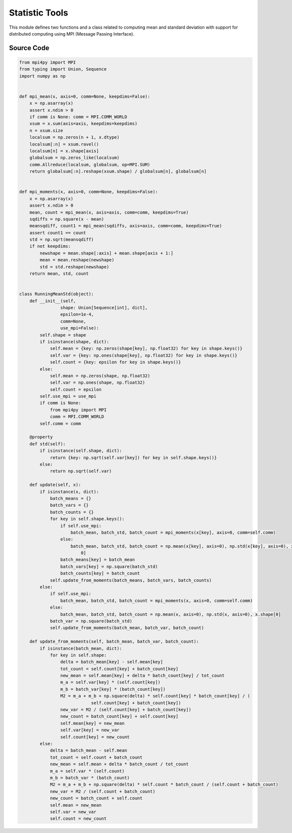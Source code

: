 Statistic Tools
===============================================

.. raw:: html

    <br><hr>

This module defines two functions and a class related to computing mean and standard deviation with support for distributed computing using MPI (Message Passing Interface).

.. py:function::
  xuance.common.statistic_tools.mpi_mean(x, axis, comm, keepdims)

  Calculates the mean of a NumPy array across a specified axis using MPI (Message Passing Interface) for distributed computing.

  :param x: the input NumPy array.
  :type x: np.ndarray
  :param axis: the axis along which the mean is computed (default is 0).
  :type axis: int
  :param comm: MPI communicator (default is MPI.COMM_WORLD).
  :type comm: MPI.COMM_WORLD
  :param keepdims: if True, the dimensions of the result will be the same as x; if False, the specified axis will be removed from the result (default is False).
  :type keepdims: bool
  :return: a tuple containing the mean array and the global count.
  :rtype: tuple

.. py:function::
  xuance.common.statistic_tools.mpi_moments(x, axis, comm, keepdims)

  Calculates the mean and standard deviation of a NumPy array along a specified axis using MPI (Message Passing Interface) for distributed computing.

  :param x: the input NumPy array.
  :type x: np.ndarray
  :param axis: the axis along which the mean is computed (default is 0).
  :type axis: int
  :param comm: MPI communicator (default is MPI.COMM_WORLD).
  :type comm: MPI.COMM_WORLD
  :param keepdims: if True, the dimensions of the result will be the same as x; if False, the specified axis will be removed from the result (default is False).
  :type keepdims: bool
  :return: a tuple containing the mean array and the global count.
  :rtype: tuple

.. py:class::
  xuance.common.statistic_tools.RunningMeanStd(shape, epsilon, comm, use_mpi)

  A class called RunningMeanStd that is used for calculating and maintaining running means, variances, and counts for streaming data. It is commonly used in DRL for normalizing input data.

  :param shape: shape of the input data.
  :type shape: tuple
  :param epsilon: an optional small constant to avoid division by zero.
  :type epsilon: float
  :param comm: MPI communicator.
  :type comm: MPI.COMM_WORLD
  :param use_mpi: whether to use MPI for distributed computing.
  :type use_mpi: bool

.. py:function::
  xuance.common.statistic_tools.RunningMeanStd.std()

  This property returns the standard deviation, calculated as the square root of the variance.

  :return: the standard deviation.
  :rtype: np.ndarray

.. py:function::
  xuance.common.statistic_tools.RunningMeanStd.update(x)

  The update method takes a batch of data x and updates the running statistics.

  :param x: The input variable.
  :type x: Dict

.. py:function::
  xuance.common.statistic_tools.RunningMeanStd.update_from_moments(batch_mean, batch_var, batch_count)

  This method updates the running statistics based on the moments (mean, variance, and count) calculated from a batch of data.

  :param batch_mean: The mean values of the batch data.
  :type batch_mean: np.ndarray
  :param batch_var: The variance of the batch data.
  :type batch_var: np.ndarray
  :param batch_count: The number of batch data.
  :type batch_count: int

.. raw:: html

    <br><hr>

Source Code
-----------------

.. code-block:: python

    from mpi4py import MPI
    from typing import Union, Sequence
    import numpy as np


    def mpi_mean(x, axis=0, comm=None, keepdims=False):
        x = np.asarray(x)
        assert x.ndim > 0
        if comm is None: comm = MPI.COMM_WORLD
        xsum = x.sum(axis=axis, keepdims=keepdims)
        n = xsum.size
        localsum = np.zeros(n + 1, x.dtype)
        localsum[:n] = xsum.ravel()
        localsum[n] = x.shape[axis]
        globalsum = np.zeros_like(localsum)
        comm.Allreduce(localsum, globalsum, op=MPI.SUM)
        return globalsum[:n].reshape(xsum.shape) / globalsum[n], globalsum[n]


    def mpi_moments(x, axis=0, comm=None, keepdims=False):
        x = np.asarray(x)
        assert x.ndim > 0
        mean, count = mpi_mean(x, axis=axis, comm=comm, keepdims=True)
        sqdiffs = np.square(x - mean)
        meansqdiff, count1 = mpi_mean(sqdiffs, axis=axis, comm=comm, keepdims=True)
        assert count1 == count
        std = np.sqrt(meansqdiff)
        if not keepdims:
            newshape = mean.shape[:axis] + mean.shape[axis + 1:]
            mean = mean.reshape(newshape)
            std = std.reshape(newshape)
        return mean, std, count


    class RunningMeanStd(object):
        def __init__(self,
                    shape: Union[Sequence[int], dict],
                    epsilon=1e-4,
                    comm=None,
                    use_mpi=False):
            self.shape = shape
            if isinstance(shape, dict):
                self.mean = {key: np.zeros(shape[key], np.float32) for key in shape.keys()}
                self.var = {key: np.ones(shape[key], np.float32) for key in shape.keys()}
                self.count = {key: epsilon for key in shape.keys()}
            else:
                self.mean = np.zeros(shape, np.float32)
                self.var = np.ones(shape, np.float32)
                self.count = epsilon
            self.use_mpi = use_mpi
            if comm is None:
                from mpi4py import MPI
                comm = MPI.COMM_WORLD
            self.comm = comm

        @property
        def std(self):
            if isinstance(self.shape, dict):
                return {key: np.sqrt(self.var[key]) for key in self.shape.keys()}
            else:
                return np.sqrt(self.var)

        def update(self, x):
            if isinstance(x, dict):
                batch_means = {}
                batch_vars = {}
                batch_counts = {}
                for key in self.shape.keys():
                    if self.use_mpi:
                        batch_mean, batch_std, batch_count = mpi_moments(x[key], axis=0, comm=self.comm)
                    else:
                        batch_mean, batch_std, batch_count = np.mean(x[key], axis=0), np.std(x[key], axis=0), x[key].shape[
                            0]
                    batch_means[key] = batch_mean
                    batch_vars[key] = np.square(batch_std)
                    batch_counts[key] = batch_count
                self.update_from_moments(batch_means, batch_vars, batch_counts)
            else:
                if self.use_mpi:
                    batch_mean, batch_std, batch_count = mpi_moments(x, axis=0, comm=self.comm)
                else:
                    batch_mean, batch_std, batch_count = np.mean(x, axis=0), np.std(x, axis=0), x.shape[0]
                batch_var = np.square(batch_std)
                self.update_from_moments(batch_mean, batch_var, batch_count)

        def update_from_moments(self, batch_mean, batch_var, batch_count):
            if isinstance(batch_mean, dict):
                for key in self.shape:
                    delta = batch_mean[key] - self.mean[key]
                    tot_count = self.count[key] + batch_count[key]
                    new_mean = self.mean[key] + delta * batch_count[key] / tot_count
                    m_a = self.var[key] * (self.count[key])
                    m_b = batch_var[key] * (batch_count[key])
                    M2 = m_a + m_b + np.square(delta) * self.count[key] * batch_count[key] / (
                                self.count[key] + batch_count[key])
                    new_var = M2 / (self.count[key] + batch_count[key])
                    new_count = batch_count[key] + self.count[key]
                    self.mean[key] = new_mean
                    self.var[key] = new_var
                    self.count[key] = new_count
            else:
                delta = batch_mean - self.mean
                tot_count = self.count + batch_count
                new_mean = self.mean + delta * batch_count / tot_count
                m_a = self.var * (self.count)
                m_b = batch_var * (batch_count)
                M2 = m_a + m_b + np.square(delta) * self.count * batch_count / (self.count + batch_count)
                new_var = M2 / (self.count + batch_count)
                new_count = batch_count + self.count
                self.mean = new_mean
                self.var = new_var
                self.count = new_count
